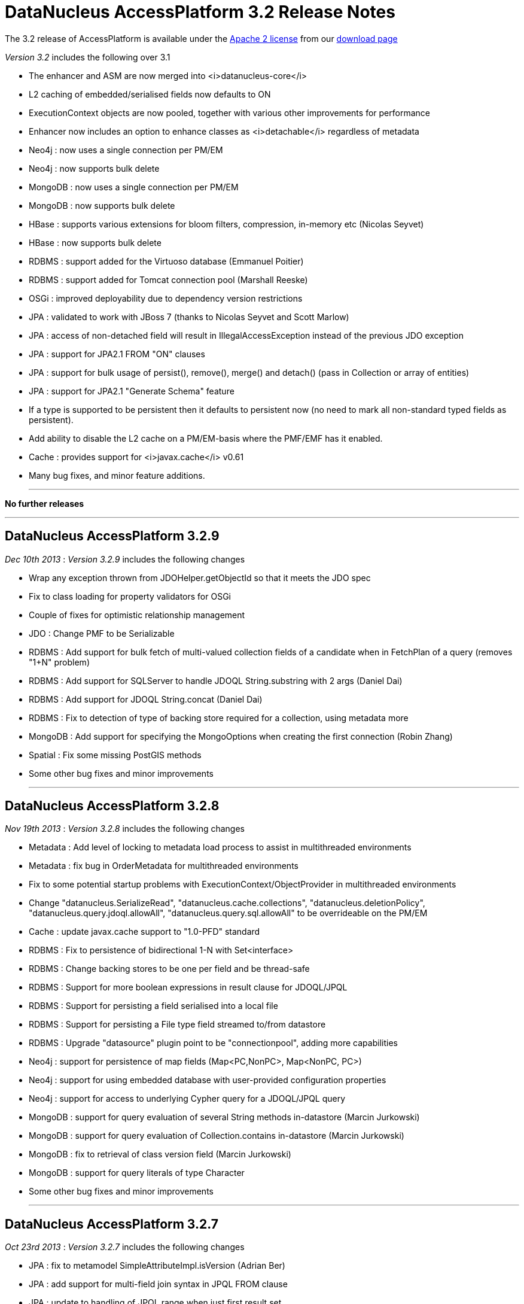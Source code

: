 [[releasenotes_3_2]]
= DataNucleus AccessPlatform 3.2 Release Notes
:_basedir: ../../
:_imagesdir: images/

The 3.2 release of AccessPlatform is available under the link:../license.html[Apache 2 license] from our link:../../download.html[download page] 


_Version 3.2_ includes the following over 3.1


* The enhancer and ASM are now merged into <i>datanucleus-core</i>
* L2 caching of embedded/serialised fields now defaults to ON
* ExecutionContext objects are now pooled, together with various other improvements for performance
* Enhancer now includes an option to enhance classes as <i>detachable</i> regardless of metadata
* Neo4j : now uses a single connection per PM/EM
* Neo4j : now supports bulk delete
* MongoDB : now uses a single connection per PM/EM
* MongoDB : now supports bulk delete
* HBase : supports various extensions for bloom filters, compression, in-memory etc (Nicolas Seyvet)
* HBase : now supports bulk delete
* RDBMS : support added for the Virtuoso database (Emmanuel Poitier)
* RDBMS : support added for Tomcat connection pool (Marshall Reeske)
* OSGi : improved deployability due to dependency version restrictions
* JPA : validated to work with JBoss 7 (thanks to Nicolas Seyvet and Scott Marlow)
* JPA : access of non-detached field will result in IllegalAccessException instead of the previous JDO exception
* JPA : support for JPA2.1 FROM "ON" clauses
* JPA : support for bulk usage of persist(), remove(), merge() and detach() (pass in Collection or array of entities)
* JPA : support for JPA2.1 "Generate Schema" feature
* If a type is supported to be persistent then it defaults to persistent now (no need to mark all non-standard typed fields as persistent).
* Add ability to disable the L2 cache on a PM/EM-basis where the PMF/EMF has it enabled.
* Cache : provides support for <i>javax.cache</i> v0.61
* Many bug fixes, and minor feature additions.


- - -

*No further releases*

- - -



== DataNucleus AccessPlatform 3.2.9

__Dec 10th 2013__ : _Version 3.2.9_ includes the following changes


* Wrap any exception thrown from JDOHelper.getObjectId so that it meets the JDO spec
* Fix to class loading for property validators for OSGi
* Couple of fixes for optimistic relationship management
* JDO : Change PMF to be Serializable
* RDBMS : Add support for bulk fetch of multi-valued collection fields of a candidate when in FetchPlan of a query (removes "1+N" problem)
* RDBMS : Add support for SQLServer to handle JDOQL String.substring with 2 args (Daniel Dai)
* RDBMS : Add support for JDOQL String.concat (Daniel Dai)
* RDBMS : Fix to detection of type of backing store required for a collection, using metadata more
* MongoDB : Add support for specifying the MongoOptions when creating the first connection (Robin Zhang)
* Spatial : Fix some missing PostGIS methods
* Some other bug fixes and minor improvements


- - -

== DataNucleus AccessPlatform 3.2.8

__Nov 19th 2013__ : _Version 3.2.8_ includes the following changes


* Metadata : Add level of locking to metadata load process to assist in multithreaded environments
* Metadata : fix bug in OrderMetadata for multithreaded environments
* Fix to some potential startup problems with ExecutionContext/ObjectProvider in multithreaded environments
* Change "datanucleus.SerializeRead", "datanucleus.cache.collections", "datanucleus.deletionPolicy", 
    "datanucleus.query.jdoql.allowAll", "datanucleus.query.sql.allowAll" to be overrideable on the PM/EM
* Cache : update javax.cache support to "1.0-PFD" standard
* RDBMS : Fix to persistence of bidirectional 1-N with Set&lt;interface&gt;
* RDBMS : Change backing stores to be one per field and be thread-safe
* RDBMS : Support for more boolean expressions in result clause for JDOQL/JPQL
* RDBMS : Support for persisting a field serialised into a local file
* RDBMS : Support for persisting a File type field streamed to/from datastore
* RDBMS : Upgrade "datasource" plugin point to be "connectionpool", adding more capabilities
* Neo4j : support for persistence of map fields (Map&lt;PC,NonPC&gt;, Map&lt;NonPC, PC&gt;)
* Neo4j : support for using embedded database with user-provided configuration properties
* Neo4j : support for access to underlying Cypher query for a JDOQL/JPQL query
* MongoDB : support for query evaluation of several String methods in-datastore (Marcin Jurkowski)
* MongoDB : support for query evaluation of Collection.contains in-datastore (Marcin Jurkowski)
* MongoDB : fix to retrieval of class version field (Marcin Jurkowski)
* MongoDB : support for query literals of type Character
* Some other bug fixes and minor improvements


- - -

== DataNucleus AccessPlatform 3.2.7

__Oct 23rd 2013__ : _Version 3.2.7_ includes the following changes


* JPA : fix to metamodel SimpleAttributeImpl.isVersion (Adrian Ber)
* JPA : add support for multi-field join syntax in JPQL FROM clause
* JPA : update to handling of JPQL range when just first result set
* RDBMS : fix for SQLServer schema name problem (Shanyu Zhao)
* RDBMS : add support for using FetchPlan when querying over "complete-table" candidate (previous just retrieved primary key)
* RDBMS : improvement in process to determine class name when no subclasses known about, to avoid SQL
* RDBMS : support for persisting Double type into SQLServer FLOAT datastore type (Shuaishai Nie)
* JSON : fix to retrieval of objects in query so that application-identity cases have id assigned
* MongoDB : add support for query ordering being processed in the datastore (Marcin Jurkowski))
* Rename "google-collections" plugin to "guava"
* JDO : distribute jdo-api 3.1-rc1
* Some other bug fixes and minor improvements


- - -

== DataNucleus AccessPlatform 3.2.6

__Aug 31st 2013__ : _Version 3.2.6_ includes the following changes


* L2 Cache : store class name of "id" of object to avoid some inheritance lookups
* L2 Cache : allow configurable "update" mode
* L2 Cache : cache copies of Date, Calendar when caching fields of those types
* Update javax.cache support to v0.9
* Add fallback method for getting types of a TypeConverter
* Improvement to lookup of an object using class name from the identity where possible
* Key FetchPlan for a class by the class name rather than by its metadata
* JPA : fix support for Criteria function() method
* RDBMS : support for querying ==/!= of String parameters
* RDBMS : support query select of fetch plan fields of related N-1 FK field
* RDBMS : support detection of discriminator in SQL query
* HBase : improvement for primitive wrapper field types
* Various other bug fixes and minor improvements


- - -

== DataNucleus AccessPlatform 3.2.5

__Aug 1st 2013__ : _Version 3.2.5_ includes the following changes


* Provide different ObjectProvider (StateManager) when using non-RDBMS datastores
* Improve process of defining static query method support
* In-memory querying : add support for String.charAt(int)
* Upgrade javax.cache support to v0.8
* MetaData : fix to merging of unmapped columns from ORM mapping file
* RDBMS : add support for ordering with NULLS FIRST/NULLS LAST in JDOQL/JPQL
* RDBMS : add support for use of startup load-scripts etc
* RDBMS : fix to entrySet for FK Map where the key/value have inheritance
* RDBMS : fix to handling of auto-apply of TypeConverter
* MongoDB : fix to handling of version field under some circumstances
* Spatial : various additions for use with PostGIS (Baris Ergun)
* Various other bug fixes and minor improvements


- - -

== DataNucleus AccessPlatform 3.2.4

__Jun 27th 2013__ : _Version 3.2.4_ includes the following changes


* Drop support for DataNucleus extension @FetchGroup/@FetchPlan
* Fix to attach process for SCO collections under some circumstances
* Fix to L2 cache to not perform lookup if identity is for class that is not cacheable
* Schema Generation : fix to case where using complete-table and version/discriminator not being added
    to subclasses
* Fix to query caching to cater for FetchPlan being different on a query
* Various other bug fixes and minor improvements


- - -

== DataNucleus AccessPlatform 3.2.3

__Jun 9th 2013__ : _Version 3.2.3_ includes the following changes


* Mapping : cater for inheritance with (multiple) MappedSuperclass part way down tree but with 
    superclass Entity with own table (i.e effectively @MappedSubclass)
* SchemaTool : support properties file and/or System props overriding persistence.xml
* Simplify internal metadata storage for fetch groups and constraints
* Rename "datanucleus.metadata.validate" persistence property to "datanucleus.metadata.xml.validate"
* Add "datanucleus.metadata.xml.namespaceAware" to allow control over use of XML namespaces
* Fix to operation queue for Map remove operations
* Add check on specification of discriminator value for abstract classes
* JPA : Support more &lt;order-column&gt; situations
* RDBMS : Schema Generation improvement to better cater for any ordering of input classes
* RDBMS : Schema Generation fix to recursive initialisation of PK of a table
* RDBMS : Fix to handling of FK Map where key/value have inheritance and the value/key is stored
    in a superclass
* RDBMS : Fix to value-map discriminator handling for embedded object
* RDBMS : add ability to invoke any SQL function (for JPA 2.1)
* MongoDB : fix to explicitly specify the storage type for primitive wrapper types
* Various other bug fixes and minor improvements


- - -

== DataNucleus AccessPlatform 3.2.2

__May 14th 2013__ : _Version 3.2.2_ includes the following changes


* JPA : support for JPA2.1 EM.isJoinedToTransaction
* JPA : support for JPA2.1 EMF.addNamedQuery
* JDOQL : support more usages of DyadicExpression
* Make operation queue more flexible so can contain any type of operation
* Fix bug in operation queue optimisation
* Add support for L2 cache storeMode/retrieveMode
* Fix to bug with embedded 1-1 with no "embedded" block of mappings
* Add support for specifying the ObjectProvider class name
* Add optimisation to operation queue to detect Map put+remove of same key in succession
* Fix JDOStateManager to throw API-specific exception rather than JDOException
* RDBMS : fix to JDOQL getHour, getMinute, getSecond for SQLServer (Ivan Badia)
* RDBMS : support evaluation of "(dyadicExpr).method()"
* RDBMS : Fix to Map preDelete to better handle situation where a value was removed from the map before deletion
* Spatial : fix to concurrency issue (Jan Heuer)
* Move to release via Sonatype
* Various other bug fixes and minor improvements


- - -

== DataNucleus AccessPlatform 3.2.1

__Apr 5th 2013__ : _Version 3.2.1_ includes the following changes


* Enhancer : important fix to detection of Java6/7 so we add stackmap frames correctly
* Fix to attach of elements of collection that aren't yet persistent
* Fix to attach process of marking of when an object is dirty
* Fix to cascade-delete of embedded field
* JDOQL : Support Date.getDate()
* Add cached lookup mechanism for discriminator when using value-map
* Default "datanucleus.attachSameDatastore" to true to match main use-cases
* Move control over which FlushProcess to use to the datastore plugin (so they can optimise it)
* JDO : support update of PM transaction properties through PM.setProperty
* JDO : support validation of property values passed to PM.setProperty
* JDO : return from PM.getProperties/getSupportedProperties uses correct case for names
* JPA : fix to metamodel for whether a class was marked as MappedSuperclass or Entity
* RDBMS : Change default for PreparedStatement pooling to false since DBCP is buggy
* RDBMS : Fix to PostgreSQL bulk update syntax usage
* RDBMS : Cater for ResultSet that returns column names with different case to the SQL statement
* RDBMS : Set default for schema for sequence/sequence-table as that of the store manager
* RDBMS : Fix bug in SQLAlphaTableNamer for case sensitivity
* RDBMS : Support IDENTITY columns for VirtuosoDB (Emmanuel Poitier))
* Neo4j : support embedded objects with reference to non-embedded objects
* MongoDB : support embedded objects with reference to non-embedded objects
* MongoDB : only apply a query to instantiable candidates
* MongoDB : upgrade to mongo-java-driver v2.9+
* Various other bug fixes and minor improvements


- - -

== DataNucleus AccessPlatform 3.2.0.RELEASE

__Mar 11th 2013__ : _Version 3.2 RELEASE_ includes the following changes


* Fix to in-memory evaluation when using a variable that has no possible value
* Move operation queue for SCOs to ExecutionContext so that it can control the whole flush process
* Disable ObjectProvider pooling since it currently causes issues when in a highly multithreaded environment
* Add check on attempted persistence of <i>final</i> fields
* JPA : allow for user overriding a JNDI datasource with a URL-based datasource
* RDBMS : fix to bulk update when setting fields to NULL
* RDBMS : Cater for fields of a type that have a TypeConverter but no Mapping defined, falling
    back to the TypeConverter
* Neo4j : Support for bulk delete
* MongoDB : Support for bulk delete
* HBase : Support for bulk delete


- - -

== DataNucleus AccessPlatform 3.2.0.M4

__Feb 20th 2013__ : _Version 3.2 Milestone 4_ includes the following changes


* Upgrade support for javax.cache to v0.61
* Add support for javax.cache "readThrough", "writeThrough", "statisticsEnabled" and "storeByValue"
* Fix bug where user had JPA inheritance tree with MappedSuperclass part way through tree
    and no discriminator value specified.
* JDO : Fix to JDO PM.getProperties to present the properties in the case they are in the JDO spec.
* Support disabling of L2 cache on a PM basis
* Add synchronisation to evict method on query results cache
* Much code refactoring around the enhancer and restricting JDO classes to just two places specific
    to the bytecode enhancement contract.
* JPA : Support for JPA2.1 XSD (Proposed Final Draft (PFD))
* JPA : Update support for "generate-schema" to match JPA2.1 PFD
* JPA : Fix bug in XML &lt;collection-table name=...&gt; processing
* JPA : Add missing support for @MapKeyTemporal and associated XML variant.
* JPA : Cater for missing @OneToOne on persistable field
* JDO : Fix initialisation of a Localiser that caused problems in OSGi
* RDBMS : Fix to NPE in UpdateRequest/DeleteRequest for corner-case version handling
* RDBMS : Fix to not setting version when class was read in and has no DFG fields
* RDBMS : Fix to bulk update for SQLServer
* RDBMS : Support for Tomcat connection pool (Marshall Reeske)
* RDBMS : Better control over how statements are logged
* RDBMS : Fix bug in HAVING clause application
* RDBMS : Omit class from discriminator restriction when class is abstract
* Various minor bug fixes and improvements


- - -

== DataNucleus AccessPlatform 3.2.0.M3

__Feb 1st 2013__ : _Version 3.2 Milestone 3_ includes the following changes


* Introduction of a 2-phase flush process for corner cases that discover extra objects to be persisted
    during the first phase of flush
* Support for JTA TransactionSynchronizationRegistry
* Support for JTA transactions without auto-join
* Fixes to JTA support for JBoss 7 (Nicolas Seyvet)
* Fix to JDOQL bulk update bug
* Various fixes to integration of Bean Validation
* Support ability to precompile all named queries during PMF/EMF creation
* Improvements to L2 cache update process to only update particular fields
* Fix to XML auto-start mechanism to avoid duplicate entries
* JPA2.1 : support for FROM "ON" clause
* JPA : Support for multi-object usage of EntityManager persist(), merge(), remove() and detach() - vendor extension
* JDO : Move JDO Typesafe classes to "datanucleus-api-jdo" plugin
* RDBMS : Fix to getGeneratedKeys for MySQL (10-15% speed up for some cases)
* RDBMS : Fix to pessimistic locking for SQLServer (Vladimir Konkov)
* RDBMS : Improvements to bulk update to cope with inheritance and multiple tables
* RDBMS : Improvements to bulk delete to cope with inheritance and multiple tables
* RDBMS : Fix to query compilation caching to allow for serialize-read setting (Graham Stewart)
* RDBMS : Support for Virtuoso database (Emmanuel Poitier)
* RDBMS : Bug fix so that any HAVING clause is applied to all UNIONs
* RDBMS : Change DB2 to use UNION ALL instead of UNION
* HBase : fix to use of HTable (Nicolas Seyvet)
* HBase : fix to extensions handling (Nicolas Seyvet)
* Excel : allow connectionURL prefix of "xls" as alias for "excel"
* MongoDB : fix to logger argument to be String
* Various minor bug fixes and improvements


- - -

== DataNucleus AccessPlatform 3.2.0.M2

__Jan 1st 2013__ : _Version 3.2 Milestone 2_ includes the following changes


* JDO : ability to mark all classes as detachable, overriding metadata
* JDO : add convenience accessor for "detachedState" of an object
* JDO : provide access to the native query performed by JDOQL
* JPA : add convenience accessor for "detachedState" of an object
* JPA : provide access to the native query performed by JPQL
* JPA : support surrogate version on a class
* JPA : fix to exception throwing when using JTA in a JavaEE environment
* JPA : support for JPA2.1 "Generate Schema" feature
* JPA : improved logix for finding a persistence-unit with a name, and flag duplicate units with the same name
* JPA : default to not add classTransformer in JavaEE environment (so user has to enable it)
* Update to JMX beans definitions for compliance
* Bundle (repackaged) ASM into <i>datanucleus-core</i> for cleaner usage
* Fix missing "PreMainClass" for enhancer so runtime enhancement works
* Moved "mapped datastores" code into RDBMS plugin (from datanucleus-core) since only used there
* Add pooling for ExecutionContext and ObjectProvider objects for performance.
* Fix to persist of N-1 relation with detached owner so we don't get multiple element objects
* Fix to ClassLoaderImpl/MetaDataUtils to preserve ordering whilst removing dups
* RDBMS : fix to use of named parameters in range clause of query
* RDBMS : add statement batching to shifting process for elements in a List
* RDBMS : fix to schema generation when we have "subclass-table" part way down an inheritance tree
* MongoDB : improvement for polymorphic queries to make use of discriminator column and handle all in single query
* MongoDB : improvement to deletion process to not reload same fields multiple times
* HBase : support for Bloom filters, in-memory and various other options (Nicolas Seyvet)
* Excel : make "poi-ooxml" dependency optional since not needed with XLS
* Various minor bug fixes and improvements

- - -

== DataNucleus AccessPlatform 3.2.0.M1

__Nov 24th 2012__ : _Version 3.2 Milestone 1_ includes the following changes


* OSGi : add version restrictions on many ImportPackage specifications to allow much improved deployability out-of-the-box.
* Merge bytecode enhancer into <i>datanucleus-core</i>
* Add option to enhance all classes in a directory and below
* Clean up connection management so that when using Data Federation pooling is based on the ExecutionContext+Datastore and otherwise for the ExecutionContext
* Attach/Detach : add logging of fields being attached/detached
* L2 Cache : enable caching of embedded/serialised fields by default
* L2 Cache : revised process for updating an object in the L2 cache to avoid concurrency
* Clean up ExecutionContext/ObjectProvider contract, to allow for easier addition of alternate StateManagers for different use-cases.
* Change all basic types to be default persistent (so the user doesn't need to explicitly mark them as such), and update several to also be in the DFG
* Change LinkedHashMap support to allow null values
* Significant refactoring of internal DataNucleus classes (see http://www.datanucleus.org/documentation/plugin_migration.html[this guide]
* JPA : Update enhancement contract to throw IllegalXXXException instead of JDOXXXException when some error condition occurs, for less JDO impact on JPA usage
* JPA : various fixes to Criteria Query conversion to JPQL
* JPA : add property to cater for J2EE servers that don't respect JPA spec 3.11 EM.close contract
* Neo4j : rewrite connection code to allow multithreaded, and use single connection per PM/EM
* MongoDB : rewrite connection code to use single connection per PM/EM
* MongoDB : use same connection for schema checks as for PM/EM
* RDBMS : Allow SQL "CREATE" statements to be invoked
* RDBMS : add lazy initialisation of secondary datasource (where possible)
* RDBMS : clean up delete handling for some situations
* RDBMS : add support for specifying indexes on map join tables
* XML : clean up connection handling
* Excel : clean up connection handling
* ODF : clean up connection handling
* LDAP : clean up connection handling
* Spatial : add fix to bboxTest method for PostGIS
* Various minor bug fixes and improvements

